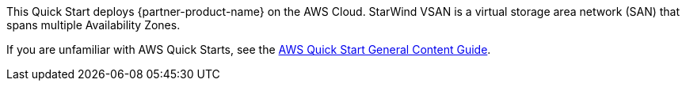 This Quick Start deploys {partner-product-name} on the AWS Cloud. StarWind VSAN is a virtual storage area network (SAN) that spans multiple Availability Zones.

If you are unfamiliar with AWS Quick Starts, see the https://aws-ia.github.io/content/qs_info.html[AWS Quick Start General Content Guide^].